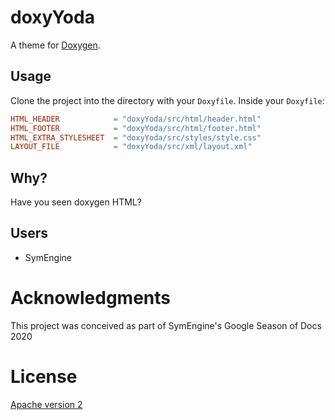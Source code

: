 * doxyYoda
A theme for [[http://doxygen.nl/][Doxygen]].
** Usage
Clone the project into the directory with your ~Doxyfile~.
Inside your ~Doxyfile~:
#+begin_src conf
HTML_HEADER            = "doxyYoda/src/html/header.html"
HTML_FOOTER            = "doxyYoda/src/html/footer.html"
HTML_EXTRA_STYLESHEET  = "doxyYoda/src/styles/style.css"
LAYOUT_FILE            = "doxyYoda/src/xml/layout.xml"
#+end_src
** Why?
Have you seen doxygen HTML?
** Users
- SymEngine
* Acknowledgments
This project was conceived as part of SymEngine's Google Season of Docs 2020
* License
[[https://www.apache.org/licenses/LICENSE-2.0.html][Apache version 2]]
